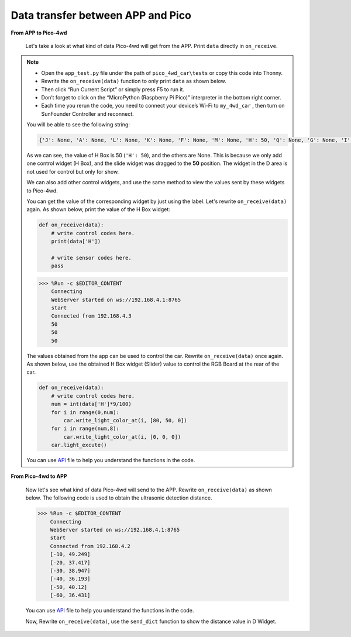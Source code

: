 Data transfer between APP and Pico
=============================================

**From APP to Pico-4wd**

    Let's take a look at what kind of data Pico-4wd will get from the APP. Print ``data`` directly in ``on_receive``.

.. note::
    
    * Open the ``app_test.py`` file under the path of ``pico_4wd_car\tests`` or copy this code into Thonny.

    * Rewrite the ``on_receive(data)`` function to only print ``data`` as shown below.

    * Then click “Run Current Script” or simply press F5 to run it.

    * Don’t forget to click on the “MicroPython (Raspberry Pi Pico)” interpreter in the bottom right corner.

    * Each time you rerun the code, you need to connect your device’s Wi-Fi to ``my_4wd_car`` , then turn on SunFounder Controller and reconnect.
    
    .. code-block:: python
        :emphasize-lines: 21,23

        from ws import WS_Server
        import json
        import time
        import pico_4wd as car

        NAME = 'my_4wd_car'

        ## Client Mode
        # WIFI_MODE = "sta"
        # SSID = "YOUR SSID HERE"
        # PASSWORD = "YOUR PASSWORD HERE"

        ## AP Mode
        WIFI_MODE = "ap"
        SSID = ""
        PASSWORD = "12345678"

        ws = WS_Server(name=NAME, mode=WIFI_MODE, ssid=SSID, password=PASSWORD)
        ws.start()

        def on_receive(data):
            # write control codes here.
            print(data)
            
            # write sensor codes here.
            pass

        ws.on_receive = on_receive

        def main():
            print("start")
            while True:
                ws.loop()

        try:
            main()
        finally:
            car.move("stop")
            car.set_light_off()




    You will be able to see the following string:

    .. code-block:: 

        {'J': None, 'A': None, 'L': None, 'K': None, 'F': None, 'M': None, 'H': 50, 'Q': None, 'G': None, 'I': None, 'B': None, 'D': None, 'C': None, 'N': None, 'E': None, 'P': None, 'O': None}

    As we can see, the value of H Box is 50 (``'H': 50``), and the others are None. 
    This is because we only add one control widget (H Box), and the slide widget was dragged to the **50** position. 
    The widget in the D area is not used for control but only for show.

    We can also add other control widgets, and use the same method to view the values ​​sent by these widgets to Pico-4wd.

    You can get the value of the corresponding widget by just using the label. 
    Let's rewrite ``on_receive(data)`` again. As shown below, print the value of the H Box widget:

    .. code-block:: python

        def on_receive(data):
            # write control codes here.
            print(data['H'])
            
            # write sensor codes here.
            pass
    
    .. code-block:: python

        >>> %Run -c $EDITOR_CONTENT
            Connecting
            WebServer started on ws://192.168.4.1:8765
            start
            Connected from 192.168.4.3
            50
            50
            50

    The values obtained from the app can be used to control the car.
    Rewrite ``on_receive(data)`` once again. As shown below, use the obtained H Box widget (Slider) value to control the RGB Board at the rear of the car.

    .. code-block:: python

        def on_receive(data):
            # write control codes here.            
            num = int(data['H']*9/100)
            for i in range(0,num):
                car.write_light_color_at(i, [80, 50, 0])
            for i in range(num,8):
                car.write_light_color_at(i, [0, 0, 0])
            car.light_excute()

    You can use `API <https://github.com/sunfounder/pico_4wd_car/blob/main/api_reference_pico_4wd.md>`_ file to help you understand the functions in the code.

**From Pico-4wd to APP**

    Now let's see what kind of data Pico-4wd will send to the APP. 
    Rewrite ``on_receive(data)`` as shown below. 
    The following code is used to obtain the ultrasonic detection distance.



    .. code-block:: python
        :emphasize-lines: 21,23,24

        from ws import WS_Server
        import json
        import time
        import pico_4wd as car

        NAME = 'my_4wd_car'

        ## Client Mode
        # WIFI_MODE = "sta"
        # SSID = "YOUR SSID HERE"
        # PASSWORD = "YOUR PASSWORD HERE"

        ## AP Mode
        WIFI_MODE = "ap"
        SSID = ""
        PASSWORD = "12345678"

        ws = WS_Server(name=NAME, mode=WIFI_MODE, ssid=SSID, password=PASSWORD)
        ws.start()

        def on_receive(data):
            # write sensor codes here.
            data = car.get_radar_distance()
            print(data)

        ws.on_receive = on_receive

        def main():
            print("start")
            while True:
                ws.loop()

        try:
            main()
        finally:
            car.move("stop")
            car.set_light_off()


    .. code-block:: 

        >>> %Run -c $EDITOR_CONTENT
            Connecting
            WebServer started on ws://192.168.4.1:8765
            start
            Connected from 192.168.4.2
            [-10, 49.249]
            [-20, 37.417]
            [-30, 38.947]
            [-40, 36.193]
            [-50, 40.12]
            [-60, 36.431]  
    
    You can use `API <https://github.com/sunfounder/pico_4wd_car/blob/main/api_reference_pico_4wd.md>`_ file to help you understand the functions in the code.

    Now, Rewrite ``on_receive(data)``, use the ``send_dict`` function to show the distance value in D Widget.

    .. code-block:: python
        :emphasize-lines: 5

        def on_receive(data):
            # write sensor codes here.
            data = car.get_radar_distance()
            print(data)
            ws.send_dict['D'] = data